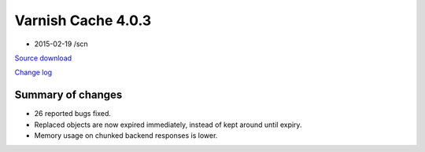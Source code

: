 .. _rel4.0.3:

Varnish Cache 4.0.3
===================

* 2015-02-19 /scn

`Source download <varnish-4.0.3.tar.gz>`_

`Change log <https://github.com/varnishcache/varnish-cache/blob/4.0/doc/changes.rst>`_

Summary of changes
------------------

* 26 reported bugs fixed.
* Replaced objects are now expired immediately,
  instead of kept around until expiry.
* Memory usage on chunked backend responses is lower.

